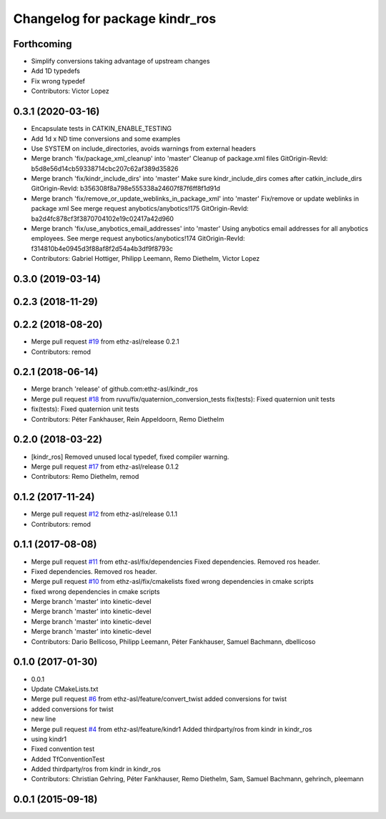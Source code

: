 ^^^^^^^^^^^^^^^^^^^^^^^^^^^^^^^
Changelog for package kindr_ros
^^^^^^^^^^^^^^^^^^^^^^^^^^^^^^^

Forthcoming
-----------
* Simplify conversions taking advantage of upstream changes
* Add 1D typedefs
* Fix wrong typedef
* Contributors: Victor Lopez

0.3.1 (2020-03-16)
------------------
* Encapsulate tests in CATKIN_ENABLE_TESTING
* Add 1d x ND time conversions and some examples
* Use SYSTEM on include_directories, avoids warnings from external headers
* Merge branch 'fix/package_xml_cleanup' into 'master'
  Cleanup of package.xml files
  GitOrigin-RevId: b5d8e56d14cb59338714cbc207c62af389d35826
* Merge branch 'fix/kindr_include_dirs' into 'master'
  Make sure kindr_include_dirs comes after catkin_include_dirs
  GitOrigin-RevId: b356308f8a798e555338a24607f87f6ff8f1d91d
* Merge branch 'fix/remove_or_update_weblinks_in_package_xml' into 'master'
  Fix/remove or update weblinks in package xml
  See merge request anybotics/anybotics!175
  GitOrigin-RevId: ba2d4fc878cf3f3870704102e19c02417a42d960
* Merge branch 'fix/use_anybotics_email_addresses' into 'master'
  Using anybotics email addresses for all anybotics employees.
  See merge request anybotics/anybotics!174
  GitOrigin-RevId: f314810b4e0945d3f88af8f2d54a4b3df9f8793c
* Contributors: Gabriel Hottiger, Philipp Leemann, Remo Diethelm, Victor Lopez

0.3.0 (2019-03-14)
------------------

0.2.3 (2018-11-29)
------------------

0.2.2 (2018-08-20)
------------------
* Merge pull request `#19 <https://github.com/pal-robotics-forks/kindr_ros/issues/19>`_ from ethz-asl/release
  0.2.1
* Contributors: remod

0.2.1 (2018-06-14)
------------------
* Merge branch 'release' of github.com:ethz-asl/kindr_ros
* Merge pull request `#18 <https://github.com/pal-robotics-forks/kindr_ros/issues/18>`_ from ruvu/fix/quaternion_conversion_tests
  fix(tests): Fixed quaternion unit tests
* fix(tests): Fixed quaternion unit tests
* Contributors: Péter Fankhauser, Rein Appeldoorn, Remo Diethelm

0.2.0 (2018-03-22)
------------------
* [kindr_ros] Removed unused local typedef, fixed compiler warning.
* Merge pull request `#17 <https://github.com/pal-robotics-forks/kindr_ros/issues/17>`_ from ethz-asl/release
  0.1.2
* Contributors: Remo Diethelm, remod

0.1.2 (2017-11-24)
------------------
* Merge pull request `#12 <https://github.com/pal-robotics-forks/kindr_ros/issues/12>`_ from ethz-asl/release
  0.1.1
* Contributors: remod

0.1.1 (2017-08-08)
------------------
* Merge pull request `#11 <https://github.com/pal-robotics-forks/kindr_ros/issues/11>`_ from ethz-asl/fix/dependencies
  Fixed dependencies. Removed ros header.
* Fixed dependencies. Removed ros header.
* Merge pull request `#10 <https://github.com/pal-robotics-forks/kindr_ros/issues/10>`_ from ethz-asl/fix/cmakelists
  fixed wrong dependencies in cmake scripts
* fixed wrong dependencies in cmake scripts
* Merge branch 'master' into kinetic-devel
* Merge branch 'master' into kinetic-devel
* Merge branch 'master' into kinetic-devel
* Merge branch 'master' into kinetic-devel
* Contributors: Dario Bellicoso, Philipp Leemann, Péter Fankhauser, Samuel Bachmann, dbellicoso

0.1.0 (2017-01-30)
------------------
* 0.0.1
* Update CMakeLists.txt
* Merge pull request `#6 <https://github.com/pal-robotics-forks/kindr_ros/issues/6>`_ from ethz-asl/feature/convert_twist
  added conversions for twist
* added conversions for twist
* new line
* Merge pull request `#4 <https://github.com/pal-robotics-forks/kindr_ros/issues/4>`_ from ethz-asl/feature/kindr1
  Added thirdparty/ros from kindr in kindr_ros
* using kindr1
* Fixed convention test
* Added TfConventionTest
* Added thirdparty/ros from kindr in kindr_ros
* Contributors: Christian Gehring, Péter Fankhauser, Remo Diethelm, Sam, Samuel Bachmann, gehrinch, pleemann

0.0.1 (2015-09-18)
------------------
